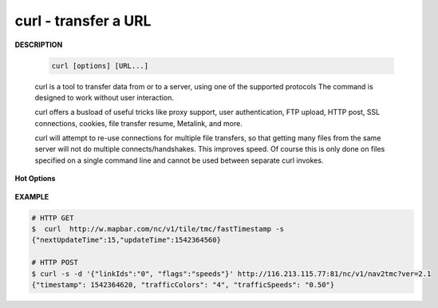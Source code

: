 *********************
curl - transfer a URL
*********************

**DESCRIPTION**

   .. code-block:: sh

      curl [options] [URL...]

   curl is a tool to transfer data from or to a server, using one of the supported protocols 
   The command is designed to work without user interaction.

   curl offers a busload of useful tricks like proxy support, user authentication, FTP upload, 
   HTTP post, SSL connections, cookies, file transfer resume, Metalink, and more. 

   curl will attempt to re-use connections for multiple file transfers, so that getting many files 
   from the same server will not do multiple connects/handshakes. This improves speed. Of course 
   this is only done on files specified on a single command line and cannot be used between separate 
   curl invokes.

**Hot Options**

   .. option:: -#, --progress-bar
      
      Make curl display progress as a simple progress bar instead of the standard, more informational, meter.

   .. option:: -d, --data <data>

      (HTTP) Sends the specified data in a POST request to the HTTP server, This will cause curl to pass the data 
      to the server  using  the  content-type ``application/x-www-form-urlencoded``.

      ``-d, --data`` is the same as ``--data-ascii``. To post data purely binary, you should instead use 
      the ``--data-binary``. To URL-encode the value of a form field you may use ``--data-urlencode``.

      If any of these options is used more than once on the same command line, the data pieces specified will 
      be merged together with a separating &-symbol. Thus, using ``-d name=daniel -d skill=``lousy would 
      generate a post chunk that looks like ``name=daniel&skill=lousy``.

      If you start the data with the letter @, the rest should be a file name to read the data from,
      Multiple files can also be specified. Posting data from a file named ``foobar`` would thus be done with
      ``--data @foobar``. 

   .. option:: -D, --dump-header <file>
              
      Write the protocol headers to the specified file.

   .. option:: --connect-timeout <seconds>
      
      Maximum time in seconds that you allow the connection to the server to take.  
      This only limits the connection phase, once curl has connected this option is of no more use.  

   .. option:: --create-dirs

      When used in conjunction with the -o option, curl will create the necessary local directory hierarchy as needed. 
      This option creates the dirs mentioned with the -o option, nothing else. If the -o file name uses no dir or if 
      the dirs it mentions  already exist, no dir will be created.

   .. option:: -o, --output <file>
              
      Write output to <file> instead of stdout. 

   .. option:: -m, --max-time <seconds>
      
      Maximum time in seconds that you allow the whole operation to take.  
      This is useful for preventing your batch jobs from hanging for hours 
      due to slow networks or links going down.

   .. option:: -s, --silent
              
      Silent or quiet mode. Don't show progress meter or error messages.  
      Makes Curl mute. It will still output the data you ask for, potentially 
      even to the terminal/stdout unless you redirect it.

   .. option:: -i, --include
              
      (HTTP) Include the HTTP-header in the output. 

   .. option:: -I, --head
              
      (HTTP/FTP/FILE) Fetch the HTTP-header only! HTTP-servers feature the command HEAD 
      which this uses to get nothing but the header of a document. When used on an FTP 
      or FILE file, curl displays the file size and last modification time only.

   .. option:: -H, --header <header>
      
      (HTTP) Extra header to use when getting a web page. You may specify any number of extra headers. 
      Note that if you should add a custom header that has the same name as one of the internal ones 
      curl would use, your externally set header will be used instead of the internal one. 
      You should not replace internally set headers without knowing perfectly well what you're doing. 
      Remove an internal header by giving a replacement without content on the right side of the colon, 
      as in: ``-H "Host:"``. If you send the custom header with no-value then its header must be terminated 
      with a semicolon, such as ``-H "X-Custom-Header;"`` to send ``"X-Custom-Header:"``.

      curl will make sure that each header you add/replace is sent with the proper end-of-line marker, 
      you should thus not add that as a part of the header content: do not add newlines or carriage returns, 
      they will only mess things up for you.

      This option can be used multiple times to add/replace/remove multiple headers.

**EXAMPLE**

.. code-block:: sh

   # HTTP GET 
   $  curl  http://w.mapbar.com/nc/v1/tile/tmc/fastTimestamp -s
   {"nextUpdateTime":15,"updateTime":1542364560}
   
   # HTTP POST 
   $ curl -s -d '{"linkIds":"0", "flags":"speeds"}' http://116.213.115.77:81/nc/v1/nav2tmc?ver=2.1
   {"timestamp": 1542364620, "trafficColors": "4", "trafficSpeeds": "0.50"}
   